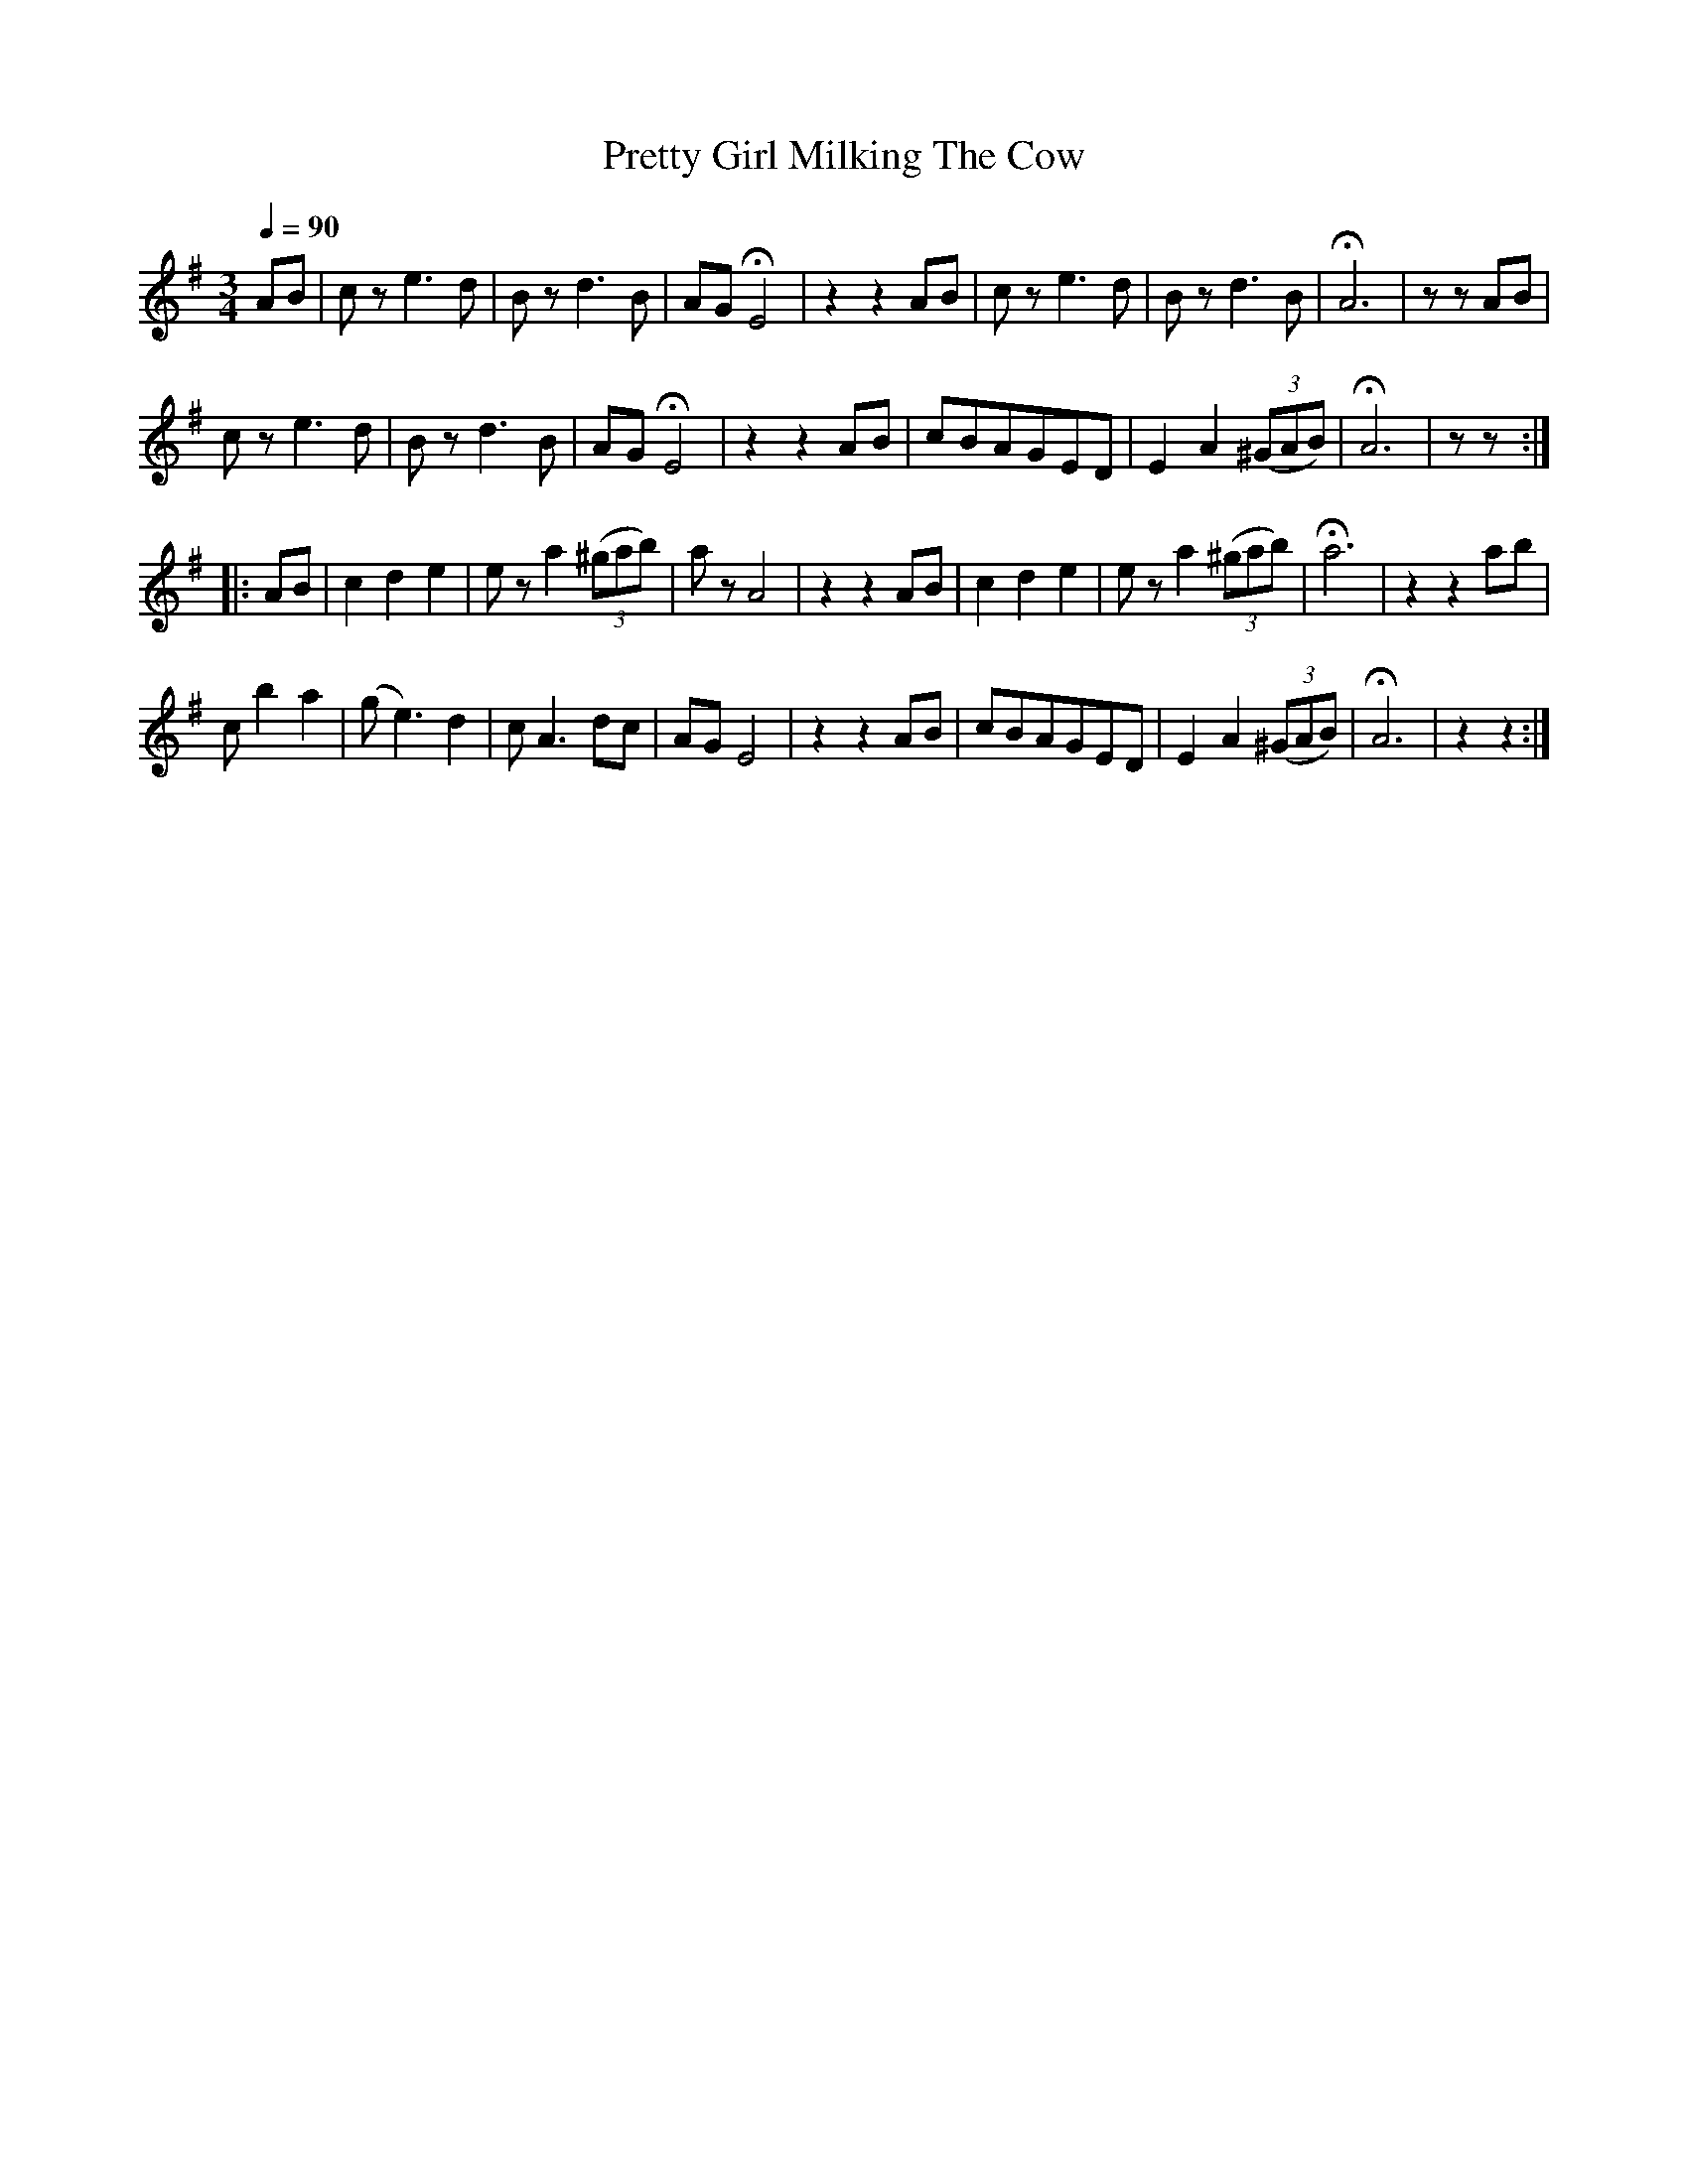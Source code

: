 X:1
T:Pretty Girl Milking The Cow
D: The Drummer’s and Fifer’s Guide, 1861
M:3/4
Q:1/4=90
K:Adorian
AB|cz e3d|Bzd3B|AGHE4|z2z2AB|cze3d|Bzd3B|HA6|zzAB|
cze3d|Bzd3B|AGHE4|z2z2AB|cBAGED|E2A2((3^GAB)|HA6|zz:|
|: AB|c2d2e2|eza2((3^gab)|azA4|z2z2AB|c2d2e2|eza2((3^gab)|Ha6|z2z2ab|
c’2b2a2|(ge3)d2|cA3dc|AGE4|z2z2AB|cBAGED|E2A2((3^GAB)|HA6|z2z2:|
